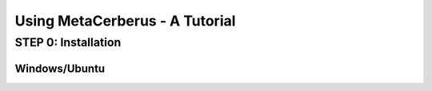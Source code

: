 Using MetaCerberus - A Tutorial
===================================

STEP 0: Installation
--------------------------
Windows/Ubuntu
~~~~~~~~~~~~~~~
